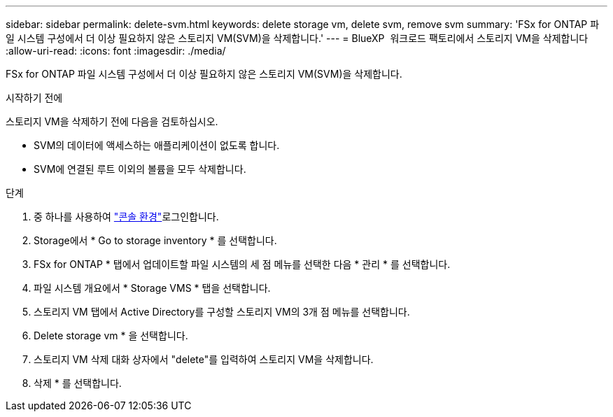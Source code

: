 ---
sidebar: sidebar 
permalink: delete-svm.html 
keywords: delete storage vm, delete svm, remove svm 
summary: 'FSx for ONTAP 파일 시스템 구성에서 더 이상 필요하지 않은 스토리지 VM(SVM)을 삭제합니다.' 
---
= BlueXP  워크로드 팩토리에서 스토리지 VM을 삭제합니다
:allow-uri-read: 
:icons: font
:imagesdir: ./media/


[role="lead"]
FSx for ONTAP 파일 시스템 구성에서 더 이상 필요하지 않은 스토리지 VM(SVM)을 삭제합니다.

.시작하기 전에
스토리지 VM을 삭제하기 전에 다음을 검토하십시오.

* SVM의 데이터에 액세스하는 애플리케이션이 없도록 합니다.
* SVM에 연결된 루트 이외의 볼륨을 모두 삭제합니다.


.단계
. 중 하나를 사용하여 link:https://docs.netapp.com/us-en/workload-setup-admin/console-experiences.html["콘솔 환경"^]로그인합니다.
. Storage에서 * Go to storage inventory * 를 선택합니다.
. FSx for ONTAP * 탭에서 업데이트할 파일 시스템의 세 점 메뉴를 선택한 다음 * 관리 * 를 선택합니다.
. 파일 시스템 개요에서 * Storage VMS * 탭을 선택합니다.
. 스토리지 VM 탭에서 Active Directory를 구성할 스토리지 VM의 3개 점 메뉴를 선택합니다.
. Delete storage vm * 을 선택합니다.
. 스토리지 VM 삭제 대화 상자에서 "delete"를 입력하여 스토리지 VM을 삭제합니다.
. 삭제 * 를 선택합니다.

